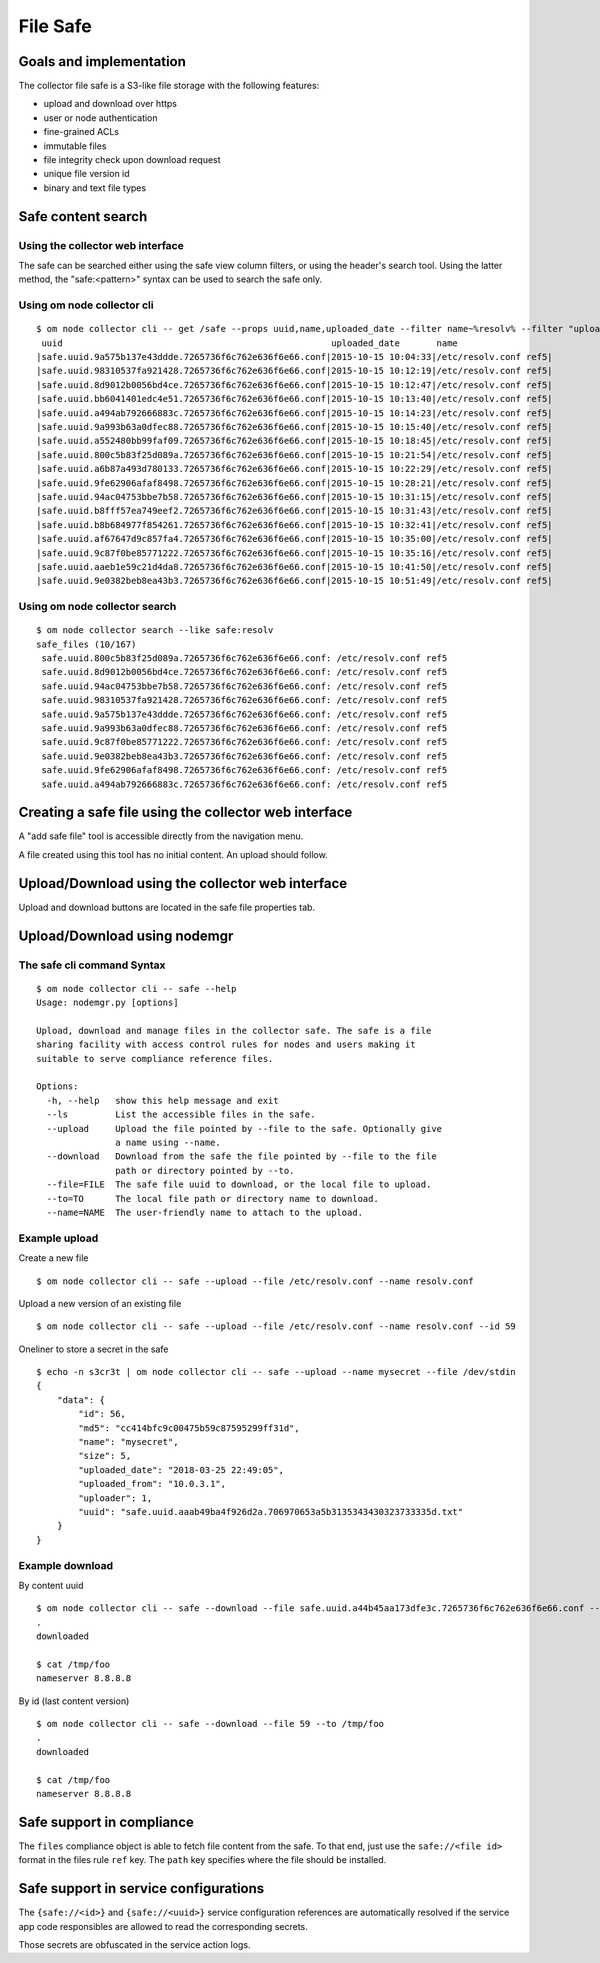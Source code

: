 File Safe
=========

Goals and implementation
************************

The collector file safe is a S3-like file storage with the following features:

* upload and download over https
* user or node authentication
* fine-grained ACLs
* immutable files
* file integrity check upon download request
* unique file version id
* binary and text file types

Safe content search
*******************

Using the collector web interface
+++++++++++++++++++++++++++++++++

The safe can be searched either using the safe view column filters, or using the header's search tool.
Using the latter method, the "safe:<pattern>" syntax can be used to search the safe only.

Using om node collector cli
+++++++++++++++++++++++++++

::

	$ om node collector cli -- get /safe --props uuid,name,uploaded_date --filter name~%resolv% --filter "uploaded_date>2015-10-15"
	 uuid                                                   uploaded_date       name
	|safe.uuid.9a575b137e43ddde.7265736f6c762e636f6e66.conf|2015-10-15 10:04:33|/etc/resolv.conf ref5|
	|safe.uuid.98310537fa921428.7265736f6c762e636f6e66.conf|2015-10-15 10:12:19|/etc/resolv.conf ref5|
	|safe.uuid.8d9012b0056bd4ce.7265736f6c762e636f6e66.conf|2015-10-15 10:12:47|/etc/resolv.conf ref5|
	|safe.uuid.bb6041401edc4e51.7265736f6c762e636f6e66.conf|2015-10-15 10:13:40|/etc/resolv.conf ref5|
	|safe.uuid.a494ab792666883c.7265736f6c762e636f6e66.conf|2015-10-15 10:14:23|/etc/resolv.conf ref5|
	|safe.uuid.9a993b63a0dfec88.7265736f6c762e636f6e66.conf|2015-10-15 10:15:40|/etc/resolv.conf ref5|
	|safe.uuid.a552480bb99faf09.7265736f6c762e636f6e66.conf|2015-10-15 10:18:45|/etc/resolv.conf ref5|
	|safe.uuid.800c5b83f25d089a.7265736f6c762e636f6e66.conf|2015-10-15 10:21:54|/etc/resolv.conf ref5|
	|safe.uuid.a6b87a493d780133.7265736f6c762e636f6e66.conf|2015-10-15 10:22:29|/etc/resolv.conf ref5|
	|safe.uuid.9fe62906afaf8498.7265736f6c762e636f6e66.conf|2015-10-15 10:28:21|/etc/resolv.conf ref5|
	|safe.uuid.94ac04753bbe7b58.7265736f6c762e636f6e66.conf|2015-10-15 10:31:15|/etc/resolv.conf ref5|
	|safe.uuid.b8fff57ea749eef2.7265736f6c762e636f6e66.conf|2015-10-15 10:31:43|/etc/resolv.conf ref5|
	|safe.uuid.b8b684977f854261.7265736f6c762e636f6e66.conf|2015-10-15 10:32:41|/etc/resolv.conf ref5|
	|safe.uuid.af67647d9c857fa4.7265736f6c762e636f6e66.conf|2015-10-15 10:35:00|/etc/resolv.conf ref5|
	|safe.uuid.9c87f0be85771222.7265736f6c762e636f6e66.conf|2015-10-15 10:35:16|/etc/resolv.conf ref5|
	|safe.uuid.aaeb1e59c21d4da8.7265736f6c762e636f6e66.conf|2015-10-15 10:41:50|/etc/resolv.conf ref5|
	|safe.uuid.9e0382beb8ea43b3.7265736f6c762e636f6e66.conf|2015-10-15 10:51:49|/etc/resolv.conf ref5|

Using om node collector search
++++++++++++++++++++++++++++++

::

	$ om node collector search --like safe:resolv
	safe_files (10/167)
	 safe.uuid.800c5b83f25d089a.7265736f6c762e636f6e66.conf: /etc/resolv.conf ref5
	 safe.uuid.8d9012b0056bd4ce.7265736f6c762e636f6e66.conf: /etc/resolv.conf ref5
	 safe.uuid.94ac04753bbe7b58.7265736f6c762e636f6e66.conf: /etc/resolv.conf ref5
	 safe.uuid.98310537fa921428.7265736f6c762e636f6e66.conf: /etc/resolv.conf ref5
	 safe.uuid.9a575b137e43ddde.7265736f6c762e636f6e66.conf: /etc/resolv.conf ref5
	 safe.uuid.9a993b63a0dfec88.7265736f6c762e636f6e66.conf: /etc/resolv.conf ref5
	 safe.uuid.9c87f0be85771222.7265736f6c762e636f6e66.conf: /etc/resolv.conf ref5
	 safe.uuid.9e0382beb8ea43b3.7265736f6c762e636f6e66.conf: /etc/resolv.conf ref5
	 safe.uuid.9fe62906afaf8498.7265736f6c762e636f6e66.conf: /etc/resolv.conf ref5
	 safe.uuid.a494ab792666883c.7265736f6c762e636f6e66.conf: /etc/resolv.conf ref5

Creating a safe file using the collector web interface
******************************************************

A "add safe file" tool is accessible directly from the navigation menu.

A file created using this tool has no initial content. An upload should follow.

Upload/Download using the collector web interface
*************************************************

Upload and download buttons are located in the safe file properties tab.

Upload/Download using nodemgr
*****************************

The safe cli command Syntax
+++++++++++++++++++++++++++

::

	$ om node collector cli -- safe --help
	Usage: nodemgr.py [options]

	Upload, download and manage files in the collector safe. The safe is a file
	sharing facility with access control rules for nodes and users making it
	suitable to serve compliance reference files.

	Options:
	  -h, --help   show this help message and exit
	  --ls         List the accessible files in the safe.
	  --upload     Upload the file pointed by --file to the safe. Optionally give
		       a name using --name.
	  --download   Download from the safe the file pointed by --file to the file
		       path or directory pointed by --to.
	  --file=FILE  The safe file uuid to download, or the local file to upload.
	  --to=TO      The local file path or directory name to download.
	  --name=NAME  The user-friendly name to attach to the upload.

Example upload
++++++++++++++

Create a new file

::

	$ om node collector cli -- safe --upload --file /etc/resolv.conf --name resolv.conf

Upload a new version of an existing file

::

	$ om node collector cli -- safe --upload --file /etc/resolv.conf --name resolv.conf --id 59

Oneliner to store a secret in the safe

::

	$ echo -n s3cr3t | om node collector cli -- safe --upload --name mysecret --file /dev/stdin
	{
	    "data": {
		"id": 56,
		"md5": "cc414bfc9c00475b59c87595299ff31d",
		"name": "mysecret",
		"size": 5,
		"uploaded_date": "2018-03-25 22:49:05",
		"uploaded_from": "10.0.3.1",
		"uploader": 1,
		"uuid": "safe.uuid.aaab49ba4f926d2a.706970653a5b3135343430323733335d.txt"
	    }
	}

Example download
++++++++++++++++

By content uuid

::

	$ om node collector cli -- safe --download --file safe.uuid.a44b45aa173dfe3c.7265736f6c762e636f6e66.conf --to /tmp/foo                      
	.
	downloaded

	$ cat /tmp/foo
	nameserver 8.8.8.8

By id (last content version)

::

	$ om node collector cli -- safe --download --file 59 --to /tmp/foo                      
	.
	downloaded

	$ cat /tmp/foo
	nameserver 8.8.8.8

Safe support in compliance
**************************

The ``files`` compliance object is able to fetch file content from the safe. To that end, just use the ``safe://<file id>`` format in the files rule ``ref`` key. The ``path`` key specifies where the file should be installed.

Safe support in service configurations
**************************************

The ``{safe://<id>}`` and ``{safe://<uuid>}`` service configuration references are automatically resolved if the service app code responsibles are allowed to read the corresponding secrets.

Those secrets are obfuscated in the service action logs.

